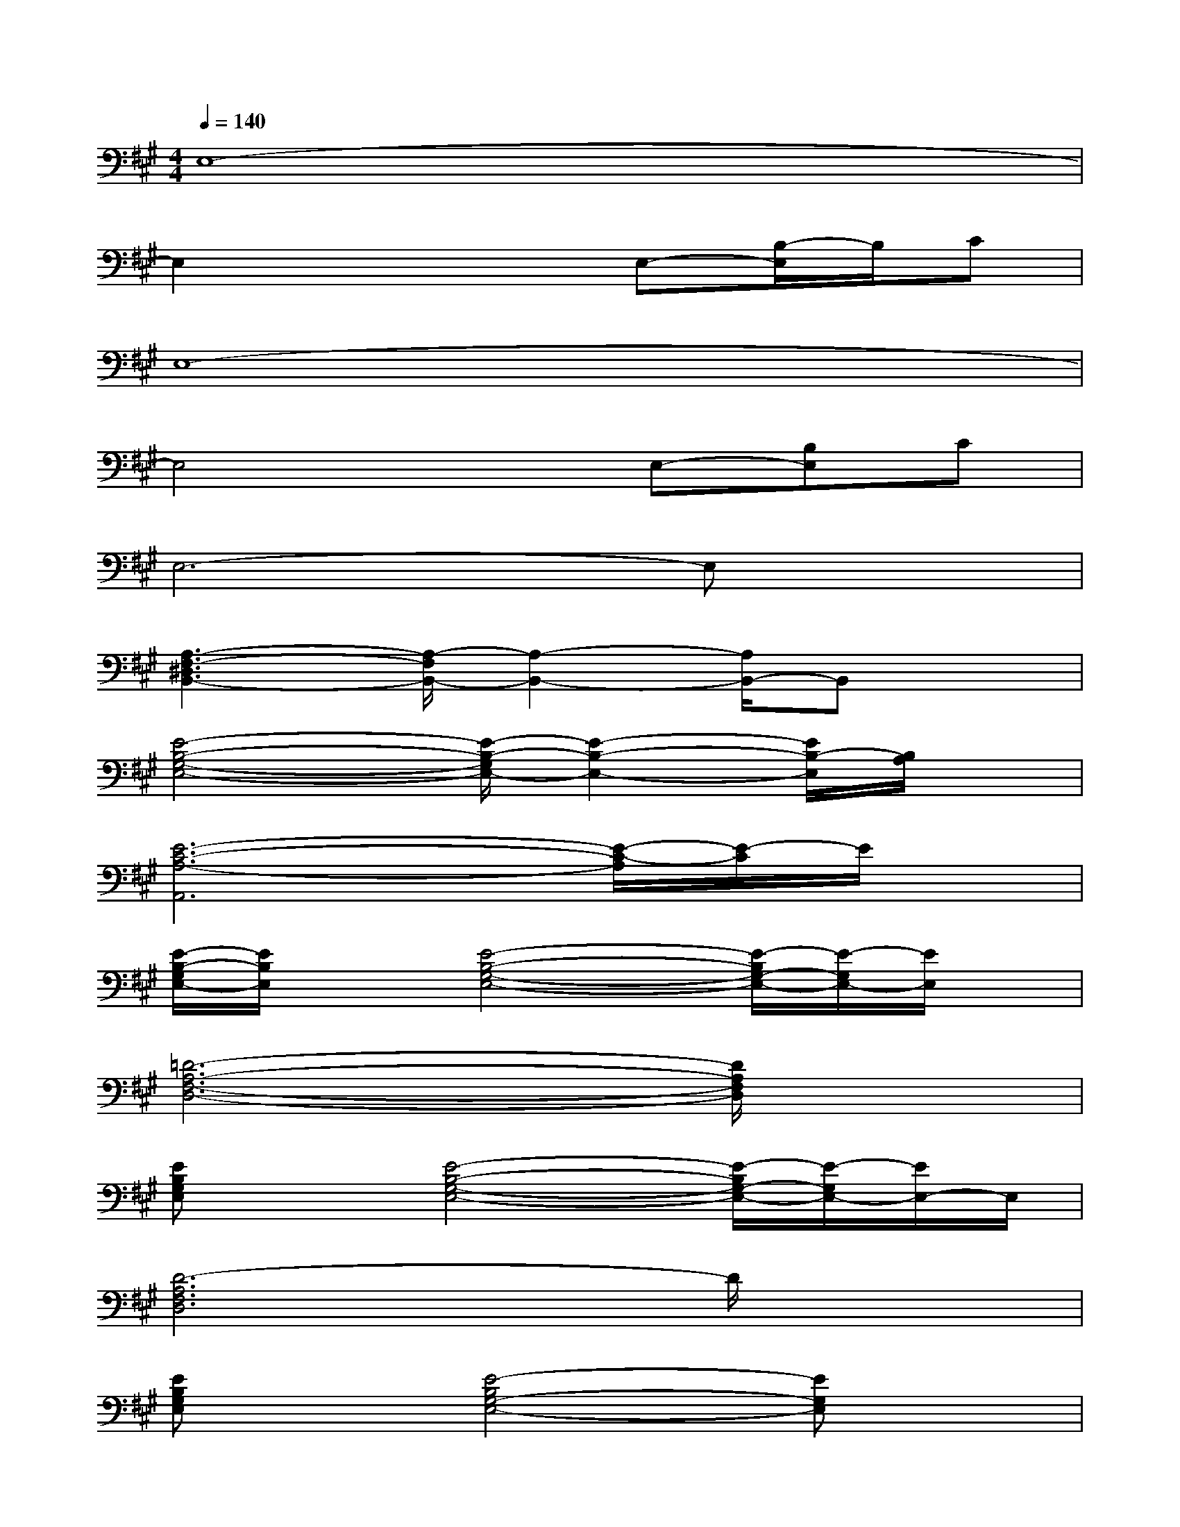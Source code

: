 X:1
T:
M:4/4
L:1/8
Q:1/4=140
K:A%3sharps
V:1
E,8-|
E,2x3E,-[B,/2-E,/2]B,/2C|
E,8-|
E,4xE,-[B,E,]C|
E,6-E,x|
[A,3-F,3-^D,3B,,3-][A,/2-F,/2B,,/2-][A,2-B,,2-][A,/2B,,/2-]B,,x|
[E4-B,4-G,4-E,4-][E/2-B,/2-G,/2E,/2-][E2-B,2-E,2-][E/2B,/2-E,/2][B,/2A,/2]x/2|
[E6-C6-A,6-A,,6][E/2-C/2-A,/2][E/2-C/2]E/2x/2|
[E/2-B,/2-G,/2E,/2-][E/2B,/2E,/2]x[E4-B,4-G,4-E,4-][E/2-B,/2G,/2-E,/2-][E/2-G,/2E,/2-][E/2E,/2]x/2|
[=D6-A,6-F,6-D,6-][D/2A,/2F,/2D,/2]x3/2|
[EB,G,E,]x[E4-B,4-G,4-E,4-][E/2-B,/2G,/2-E,/2-][E/2-G,/2E,/2-][E/2E,/2-]E,/2|
[D6-A,6F,6D,6]D/2x3/2|
[EB,G,E,]x[E4-B,4G,4-E,4-][EG,E,]x|
[D6-A,6F,6D,6-][D/2D,/2]x3/2|
[EB,G,E,]x[E4-B,4-G,4-E,4-][E/2-B,/2G,/2-E,/2-][E/2G,/2E,/2]x|
[D6-A,6F,6-D,6-][D/2-F,/2D,/2]D/2x